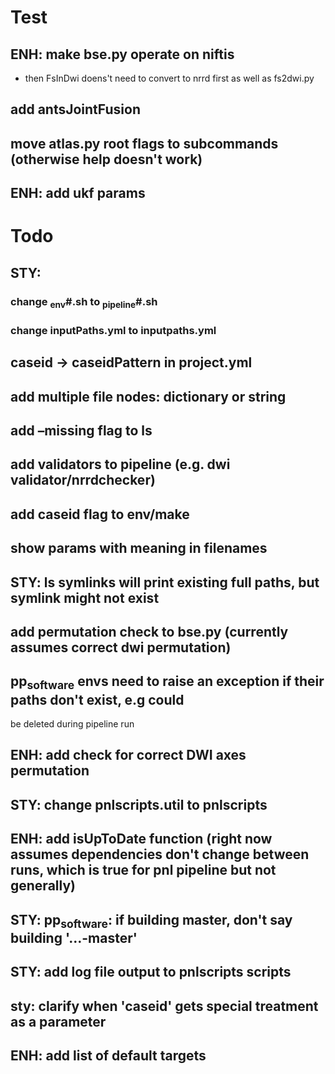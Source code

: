 #+PROPERTY

* Test
** ENH: make bse.py operate on niftis
 - then FsInDwi doens't need to convert to nrrd first as well as fs2dwi.py
** add antsJointFusion
** move atlas.py root flags to subcommands (otherwise help doesn't work)
** ENH: add ukf params
* Todo
** STY:
*** change _env#.sh to _pipeline#.sh
*** change inputPaths.yml to inputpaths.yml
** caseid -> caseidPattern in project.yml
** add multiple file nodes: dictionary or string
** add --missing flag to ls
** add validators to pipeline (e.g. dwi validator/nrrdchecker)
** add caseid flag to env/make
** show params with meaning in filenames
** STY: ls symlinks will print existing full paths, but symlink might not exist
** add permutation check to bse.py (currently assumes correct dwi permutation)
** pp_software envs need to raise an exception if their paths don't exist, e.g could
   be deleted during pipeline run
** ENH: add check for correct DWI axes permutation
** STY: change pnlscripts.util to pnlscripts
** ENH: add isUpToDate function (right now assumes dependencies don't change between runs, which is true for pnl pipeline but not generally)
** STY: pp_software: if building  master, don't say building '...-master'
** STY: add log file output to pnlscripts scripts
** sty: clarify when 'caseid' gets special treatment as a parameter
** ENH: add list of default targets
